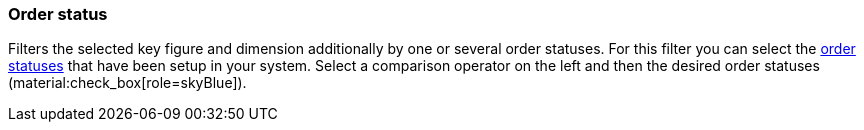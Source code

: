 === Order status

Filters the selected key figure and dimension additionally by one or several order statuses.
For this filter you can select the xref:orders:managing-orders.adoc#1200[order statuses] that have been setup in your system.
Select a comparison operator on the left and then the desired order statuses (material:check_box[role=skyBlue]).
